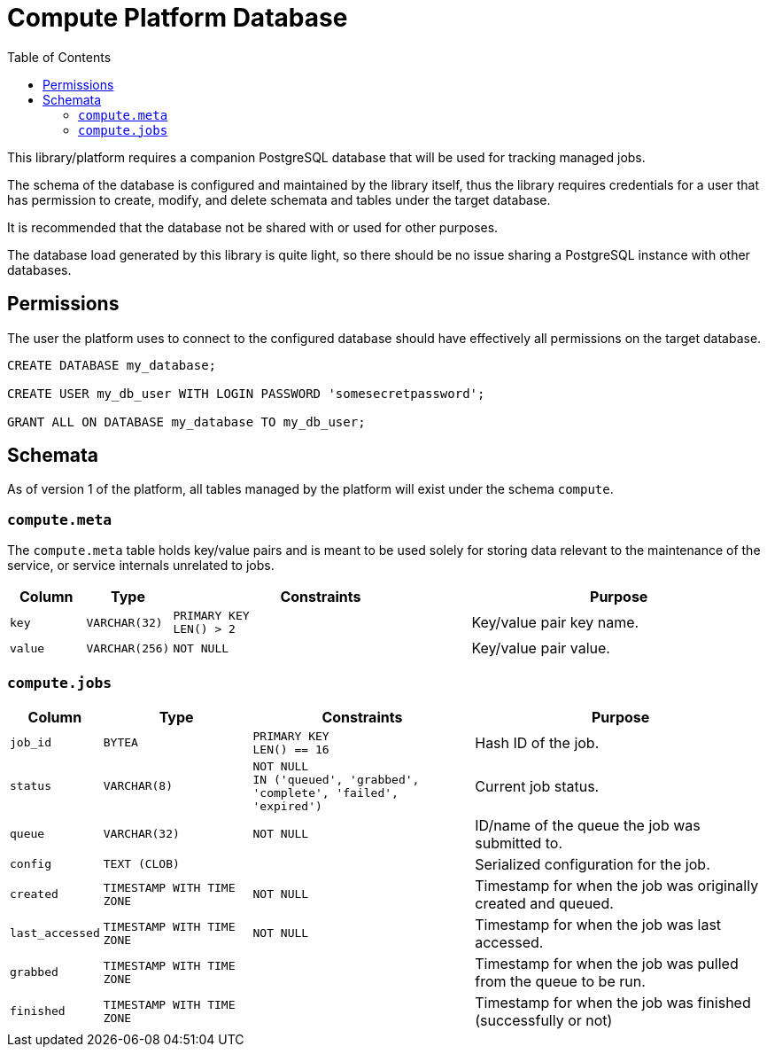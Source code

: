 = Compute Platform Database
:toc:

This library/platform requires a companion PostgreSQL database that will be used
for tracking managed jobs.

The schema of the database is configured and maintained by the library itself,
thus the library requires credentials for a user that has permission to create,
modify, and delete schemata and tables under the target database.

It is recommended that the database not be shared with or used for other
purposes.

The database load generated by this library is quite light, so there should be
no issue sharing a PostgreSQL instance with other databases.

== Permissions

The user the platform uses to connect to the configured database should have
effectively all permissions on the target database.

[source, sql]
----
CREATE DATABASE my_database;

CREATE USER my_db_user WITH LOGIN PASSWORD 'somesecretpassword';

GRANT ALL ON DATABASE my_database TO my_db_user;
----

== Schemata

As of version 1 of the platform, all tables managed by the platform will exist
under the schema `compute`.

=== `compute.meta`

The `compute.meta` table holds key/value pairs and is meant to be used solely
for storing data relevant to the maintenance of the service, or service
internals unrelated to jobs.

[cols="1m,1m,4m,4"]
|===
| Column | Type | Constraints | Purpose

| key
| VARCHAR(32)
| PRIMARY KEY +
LEN() > 2
| Key/value pair key name.

| value
| VARCHAR(256)
| NOT NULL
| Key/value pair value.
|===

=== `compute.jobs`

[cols="1m,2m,3m,4"]
|===
| Column | Type | Constraints | Purpose

| job_id
| BYTEA
| PRIMARY KEY +
LEN() == 16
| Hash ID of the job.

| status
| VARCHAR(8)
| NOT NULL +
IN ('queued', 'grabbed', 'complete', 'failed', 'expired')
| Current job status.

| queue
| VARCHAR(32)
| NOT NULL
| ID/name of the queue the job was submitted to.

| config
| TEXT (CLOB)
|
| Serialized configuration for the job.

| created
| TIMESTAMP WITH TIME ZONE
| NOT NULL
| Timestamp for when the job was originally created and queued.

| last_accessed
| TIMESTAMP WITH TIME ZONE
| NOT NULL
| Timestamp for when the job was last accessed.

| grabbed
| TIMESTAMP WITH TIME ZONE
|
| Timestamp for when the job was pulled from the queue to be run.

| finished
| TIMESTAMP WITH TIME ZONE
|
| Timestamp for when the job was finished (successfully or not)
|===
